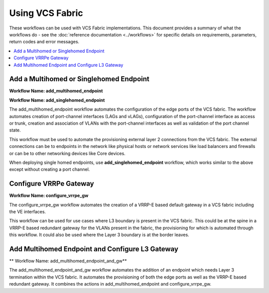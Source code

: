 Using VCS Fabric 
================

These workflows can be used with VCS Fabric implementations. This document provides a summary of
what the workflows do - see the :doc:`reference documentation <../workflows>` for specific
details on requirements, parameters, return codes and error messages.

.. contents::
   :local:
   :depth: 1

Add a Multihomed or Singlehomed Endpoint
----------------------------------------

**Workflow Name: add_multihomed_endpoint**

**Workflow Name: add_singlehomed_endpoint**

The add_multihomed_endpoint workflow automates the configuration of the edge ports of the VCS fabric.
The workflow automates creation of port-channel interfaces (LAGs and vLAGs), configuration of the
port-channel interface as access or trunk, creation and association of VLANs with the port-channel
interfaces as well as validation of the port channel state.

This workflow must be used to automate the provisioning external layer 2 connections from the
VCS fabric. The external connections can be to endpoints in the network like physical hosts
or network services like load balancers and firewalls or can be to other networking devices
like Core devices.

When deploying single homed endpoints, use **add_singlehomed_endpoint** workflow, which works similar to the above except without creating a port channel.

Configure VRRPe Gateway
-----------------------

**Workflow Name: configure_vrrpe_gw**

The configure_vrrpe_gw workflow automates the creation of a VRRP-E based default gateway
in a VCS fabric including the VE interfaces.

This workflow can be used for use cases where L3 boundary is present in the VCS fabric.
This could be at the spine in a VRRP-E based redundant gateway for the VLANs 
present in the fabric, the provisioning for which is automated through this workflow. 
It could also be used where the Layer 3 boundary is at the border leaves.

Add Multihomed Endpoint and Configure L3 Gateway
------------------------------------------------

** Workflow Name: add_multihomed_endpoint_and_gw**

The add_multihomed_endpoint_and_gw workflow automates the addition of an endpoint which needs
Layer 3 termination within the VCS fabric. It automates the provisioning of both the
edge ports as well as the VRRP-E based redundant gateway. It combines the actions in
add_multihomed_endpoint and configure_vrrpe_gw.
